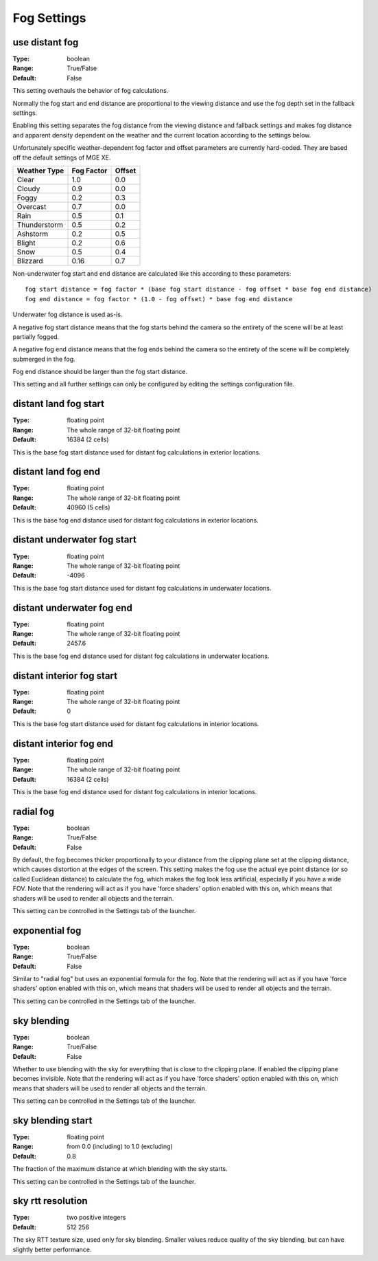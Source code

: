 Fog Settings
############

use distant fog
---------------

:Type:		boolean
:Range:		True/False
:Default:	False

This setting overhauls the behavior of fog calculations.

Normally the fog start and end distance are proportional to the viewing distance
and use the fog depth set in the fallback settings.

Enabling this setting separates the fog distance from the viewing distance and fallback settings and makes fog distance
and apparent density dependent on the weather and the current location according to the settings below.

Unfortunately specific weather-dependent fog factor and offset parameters are currently hard-coded.
They are based off the default settings of MGE XE.

+--------------+------------+--------+
| Weather Type | Fog Factor | Offset |
+==============+============+========+
| Clear        | 1.0        | 0.0    |
+--------------+------------+--------+
| Cloudy       | 0.9        | 0.0    |
+--------------+------------+--------+
| Foggy        | 0.2        | 0.3    |
+--------------+------------+--------+
| Overcast     | 0.7        | 0.0    |
+--------------+------------+--------+
| Rain         | 0.5        | 0.1    |
+--------------+------------+--------+
| Thunderstorm | 0.5        | 0.2    |
+--------------+------------+--------+
| Ashstorm     | 0.2        | 0.5    |
+--------------+------------+--------+
| Blight       | 0.2        | 0.6    |
+--------------+------------+--------+
| Snow         | 0.5        | 0.4    |
+--------------+------------+--------+
| Blizzard     | 0.16       | 0.7    |
+--------------+------------+--------+

Non-underwater fog start and end distance are calculated like this according to these parameters::

	fog start distance = fog factor * (base fog start distance - fog offset * base fog end distance)
	fog end distance = fog factor * (1.0 - fog offset) * base fog end distance

Underwater fog distance is used as-is.

A negative fog start distance means that the fog starts behind the camera
so the entirety of the scene will be at least partially fogged.

A negative fog end distance means that the fog ends behind the camera
so the entirety of the scene will be completely submerged in the fog.

Fog end distance should be larger than the fog start distance.

This setting and all further settings can only be configured by editing the settings configuration file.

distant land fog start
----------------------

:Type:		floating point
:Range:		The whole range of 32-bit floating point
:Default:	16384 (2 cells)

This is the base fog start distance used for distant fog calculations in exterior locations.

distant land fog end
--------------------

:Type:		floating point
:Range:		The whole range of 32-bit floating point
:Default:	40960 (5 cells)

This is the base fog end distance used for distant fog calculations in exterior locations.

distant underwater fog start
----------------------------

:Type:		floating point
:Range:		The whole range of 32-bit floating point
:Default:	-4096

This is the base fog start distance used for distant fog calculations in underwater locations.

distant underwater fog end
--------------------------

:Type:		floating point
:Range:		The whole range of 32-bit floating point
:Default:	2457.6

This is the base fog end distance used for distant fog calculations in underwater locations.

distant interior fog start
--------------------------

:Type:		floating point
:Range:		The whole range of 32-bit floating point
:Default:	0

This is the base fog start distance used for distant fog calculations in interior locations.

distant interior fog end
------------------------

:Type:		floating point
:Range:		The whole range of 32-bit floating point
:Default:	16384 (2 cells)

This is the base fog end distance used for distant fog calculations in interior locations.

radial fog
----------

:Type:		boolean
:Range:		True/False
:Default:	False

By default, the fog becomes thicker proportionally to your distance from the clipping plane set at the clipping distance, which causes distortion at the edges of the screen.
This setting makes the fog use the actual eye point distance (or so called Euclidean distance) to calculate the fog, which makes the fog look less artificial, especially if you have a wide FOV.
Note that the rendering will act as if you have 'force shaders' option enabled with this on, which means that shaders will be used to render all objects and the terrain.

This setting can be controlled in the Settings tab of the launcher.

exponential fog
---------------

:Type:		boolean
:Range:		True/False
:Default:	False

Similar to "radial fog" but uses an exponential formula for the fog.
Note that the rendering will act as if you have 'force shaders' option enabled with this on, which means that shaders will be used to render all objects and the terrain.

This setting can be controlled in the Settings tab of the launcher.

sky blending
------------

:Type:		boolean
:Range:		True/False
:Default:	False

Whether to use blending with the sky for everything that is close to the clipping plane.
If enabled the clipping plane becomes invisible.
Note that the rendering will act as if you have 'force shaders' option enabled with this on, which means that shaders will be used to render all objects and the terrain.

This setting can be controlled in the Settings tab of the launcher.

sky blending start
------------------

:Type:		floating point
:Range:		from 0.0 (including) to 1.0 (excluding)
:Default:	0.8

The fraction of the maximum distance at which blending with the sky starts.

This setting can be controlled in the Settings tab of the launcher.

sky rtt resolution
------------------

:Type:		two positive integers
:Default:	512 256

The sky RTT texture size, used only for sky blending. Smaller values
reduce quality of the sky blending, but can have slightly better performance.
